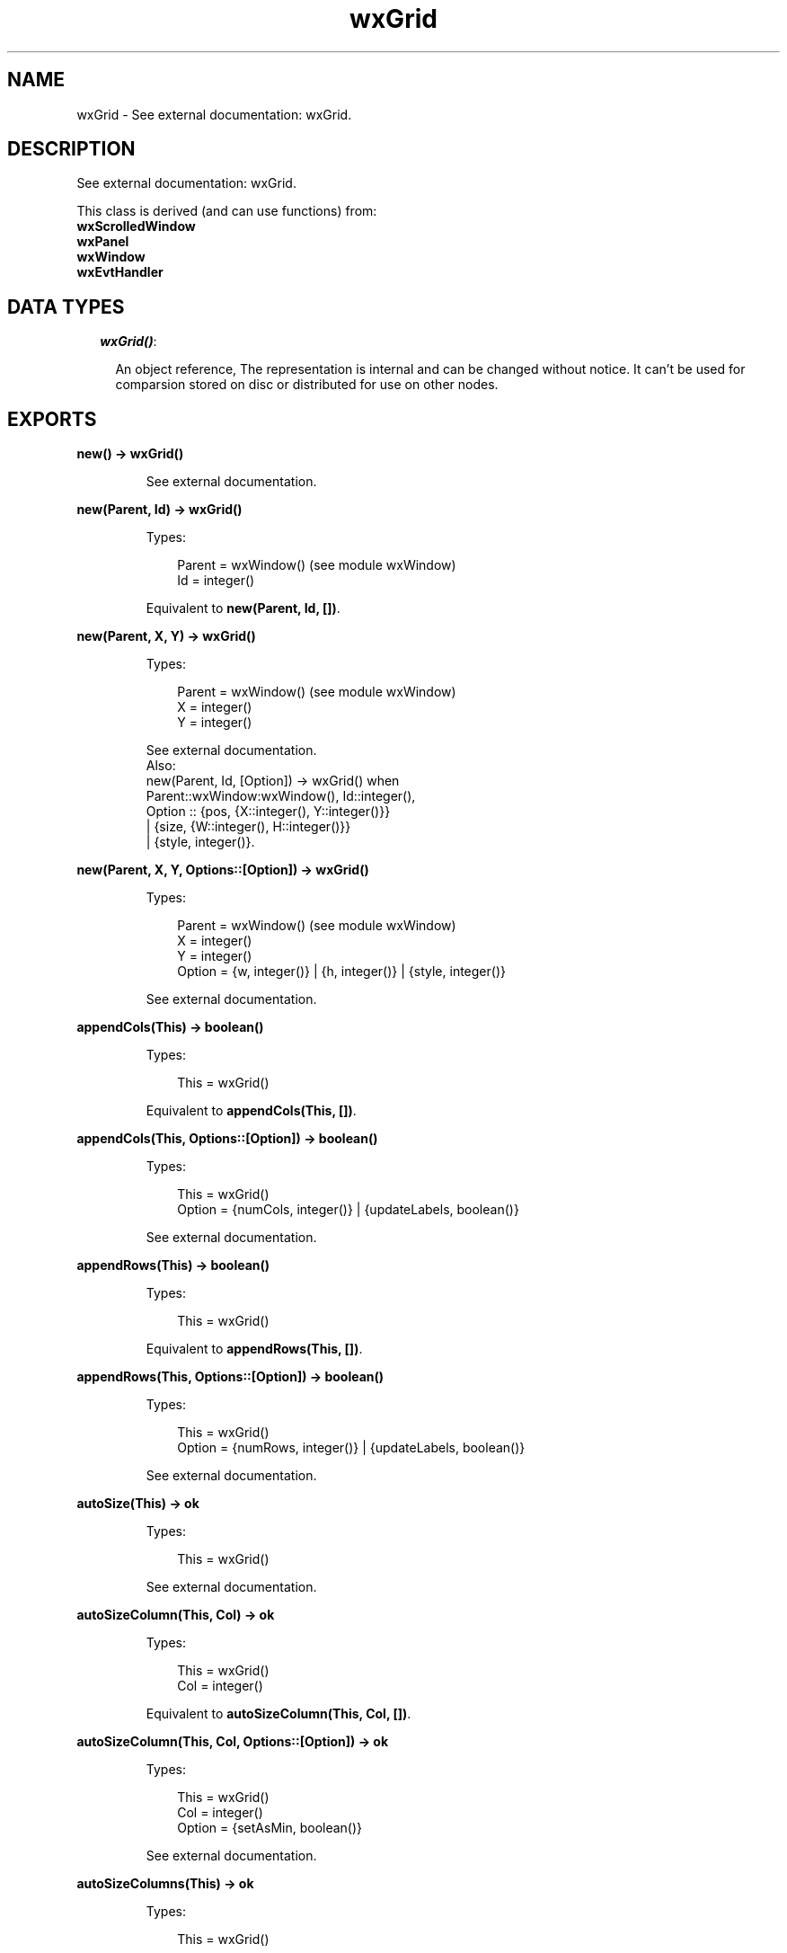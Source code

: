 .TH wxGrid 3 "wx 1.6.1" "" "Erlang Module Definition"
.SH NAME
wxGrid \- See external documentation: wxGrid.
.SH DESCRIPTION
.LP
See external documentation: wxGrid\&.
.LP
This class is derived (and can use functions) from: 
.br
\fBwxScrolledWindow\fR\& 
.br
\fBwxPanel\fR\& 
.br
\fBwxWindow\fR\& 
.br
\fBwxEvtHandler\fR\& 
.SH "DATA TYPES"

.RS 2
.TP 2
.B
\fIwxGrid()\fR\&:

.RS 2
.LP
An object reference, The representation is internal and can be changed without notice\&. It can\&'t be used for comparsion stored on disc or distributed for use on other nodes\&.
.RE
.RE
.SH EXPORTS
.LP
.B
new() -> wxGrid()
.br
.RS
.LP
See external documentation\&.
.RE
.LP
.B
new(Parent, Id) -> wxGrid()
.br
.RS
.LP
Types:

.RS 3
Parent = wxWindow() (see module wxWindow)
.br
Id = integer()
.br
.RE
.RE
.RS
.LP
Equivalent to \fBnew(Parent, Id, [])\fR\&\&.
.RE
.LP
.B
new(Parent, X, Y) -> wxGrid()
.br
.RS
.LP
Types:

.RS 3
Parent = wxWindow() (see module wxWindow)
.br
X = integer()
.br
Y = integer()
.br
.RE
.RE
.RS
.LP
See external documentation\&. 
.br
Also:
.br
new(Parent, Id, [Option]) -> wxGrid() when
.br
Parent::wxWindow:wxWindow(), Id::integer(),
.br
Option :: {pos, {X::integer(), Y::integer()}}
.br
| {size, {W::integer(), H::integer()}}
.br
| {style, integer()}\&.
.br

.RE
.LP
.B
new(Parent, X, Y, Options::[Option]) -> wxGrid()
.br
.RS
.LP
Types:

.RS 3
Parent = wxWindow() (see module wxWindow)
.br
X = integer()
.br
Y = integer()
.br
Option = {w, integer()} | {h, integer()} | {style, integer()}
.br
.RE
.RE
.RS
.LP
See external documentation\&.
.RE
.LP
.B
appendCols(This) -> boolean()
.br
.RS
.LP
Types:

.RS 3
This = wxGrid()
.br
.RE
.RE
.RS
.LP
Equivalent to \fBappendCols(This, [])\fR\&\&.
.RE
.LP
.B
appendCols(This, Options::[Option]) -> boolean()
.br
.RS
.LP
Types:

.RS 3
This = wxGrid()
.br
Option = {numCols, integer()} | {updateLabels, boolean()}
.br
.RE
.RE
.RS
.LP
See external documentation\&.
.RE
.LP
.B
appendRows(This) -> boolean()
.br
.RS
.LP
Types:

.RS 3
This = wxGrid()
.br
.RE
.RE
.RS
.LP
Equivalent to \fBappendRows(This, [])\fR\&\&.
.RE
.LP
.B
appendRows(This, Options::[Option]) -> boolean()
.br
.RS
.LP
Types:

.RS 3
This = wxGrid()
.br
Option = {numRows, integer()} | {updateLabels, boolean()}
.br
.RE
.RE
.RS
.LP
See external documentation\&.
.RE
.LP
.B
autoSize(This) -> ok
.br
.RS
.LP
Types:

.RS 3
This = wxGrid()
.br
.RE
.RE
.RS
.LP
See external documentation\&.
.RE
.LP
.B
autoSizeColumn(This, Col) -> ok
.br
.RS
.LP
Types:

.RS 3
This = wxGrid()
.br
Col = integer()
.br
.RE
.RE
.RS
.LP
Equivalent to \fBautoSizeColumn(This, Col, [])\fR\&\&.
.RE
.LP
.B
autoSizeColumn(This, Col, Options::[Option]) -> ok
.br
.RS
.LP
Types:

.RS 3
This = wxGrid()
.br
Col = integer()
.br
Option = {setAsMin, boolean()}
.br
.RE
.RE
.RS
.LP
See external documentation\&.
.RE
.LP
.B
autoSizeColumns(This) -> ok
.br
.RS
.LP
Types:

.RS 3
This = wxGrid()
.br
.RE
.RE
.RS
.LP
Equivalent to \fBautoSizeColumns(This, [])\fR\&\&.
.RE
.LP
.B
autoSizeColumns(This, Options::[Option]) -> ok
.br
.RS
.LP
Types:

.RS 3
This = wxGrid()
.br
Option = {setAsMin, boolean()}
.br
.RE
.RE
.RS
.LP
See external documentation\&.
.RE
.LP
.B
autoSizeRow(This, Row) -> ok
.br
.RS
.LP
Types:

.RS 3
This = wxGrid()
.br
Row = integer()
.br
.RE
.RE
.RS
.LP
Equivalent to \fBautoSizeRow(This, Row, [])\fR\&\&.
.RE
.LP
.B
autoSizeRow(This, Row, Options::[Option]) -> ok
.br
.RS
.LP
Types:

.RS 3
This = wxGrid()
.br
Row = integer()
.br
Option = {setAsMin, boolean()}
.br
.RE
.RE
.RS
.LP
See external documentation\&.
.RE
.LP
.B
autoSizeRows(This) -> ok
.br
.RS
.LP
Types:

.RS 3
This = wxGrid()
.br
.RE
.RE
.RS
.LP
Equivalent to \fBautoSizeRows(This, [])\fR\&\&.
.RE
.LP
.B
autoSizeRows(This, Options::[Option]) -> ok
.br
.RS
.LP
Types:

.RS 3
This = wxGrid()
.br
Option = {setAsMin, boolean()}
.br
.RE
.RE
.RS
.LP
See external documentation\&.
.RE
.LP
.B
beginBatch(This) -> ok
.br
.RS
.LP
Types:

.RS 3
This = wxGrid()
.br
.RE
.RE
.RS
.LP
See external documentation\&.
.RE
.LP
.B
blockToDeviceRect(This, TopLeft, BottomRight) -> {X::integer(), Y::integer(), W::integer(), H::integer()}
.br
.RS
.LP
Types:

.RS 3
This = wxGrid()
.br
TopLeft = {R::integer(), C::integer()}
.br
BottomRight = {R::integer(), C::integer()}
.br
.RE
.RE
.RS
.LP
See external documentation\&.
.RE
.LP
.B
canDragColSize(This) -> boolean()
.br
.RS
.LP
Types:

.RS 3
This = wxGrid()
.br
.RE
.RE
.RS
.LP
See external documentation\&.
.RE
.LP
.B
canDragRowSize(This) -> boolean()
.br
.RS
.LP
Types:

.RS 3
This = wxGrid()
.br
.RE
.RE
.RS
.LP
See external documentation\&.
.RE
.LP
.B
canDragGridSize(This) -> boolean()
.br
.RS
.LP
Types:

.RS 3
This = wxGrid()
.br
.RE
.RE
.RS
.LP
See external documentation\&.
.RE
.LP
.B
canEnableCellControl(This) -> boolean()
.br
.RS
.LP
Types:

.RS 3
This = wxGrid()
.br
.RE
.RE
.RS
.LP
See external documentation\&.
.RE
.LP
.B
cellToRect(This, Coords) -> {X::integer(), Y::integer(), W::integer(), H::integer()}
.br
.RS
.LP
Types:

.RS 3
This = wxGrid()
.br
Coords = {R::integer(), C::integer()}
.br
.RE
.RE
.RS
.LP
See external documentation\&.
.RE
.LP
.B
cellToRect(This, Row, Col) -> {X::integer(), Y::integer(), W::integer(), H::integer()}
.br
.RS
.LP
Types:

.RS 3
This = wxGrid()
.br
Row = integer()
.br
Col = integer()
.br
.RE
.RE
.RS
.LP
See external documentation\&.
.RE
.LP
.B
clearGrid(This) -> ok
.br
.RS
.LP
Types:

.RS 3
This = wxGrid()
.br
.RE
.RE
.RS
.LP
See external documentation\&.
.RE
.LP
.B
clearSelection(This) -> ok
.br
.RS
.LP
Types:

.RS 3
This = wxGrid()
.br
.RE
.RE
.RS
.LP
See external documentation\&.
.RE
.LP
.B
createGrid(This, NumRows, NumCols) -> boolean()
.br
.RS
.LP
Types:

.RS 3
This = wxGrid()
.br
NumRows = integer()
.br
NumCols = integer()
.br
.RE
.RE
.RS
.LP
Equivalent to \fBcreateGrid(This, NumRows, NumCols, [])\fR\&\&.
.RE
.LP
.B
createGrid(This, NumRows, NumCols, Options::[Option]) -> boolean()
.br
.RS
.LP
Types:

.RS 3
This = wxGrid()
.br
NumRows = integer()
.br
NumCols = integer()
.br
Option = {selmode, wx_enum() (see module wx)}
.br
.RE
.RE
.RS
.LP
See external documentation\&. 
.br
Selmode = ?wxGrid_wxGridSelectCells | ?wxGrid_wxGridSelectRows | ?wxGrid_wxGridSelectColumns
.RE
.LP
.B
deleteCols(This) -> boolean()
.br
.RS
.LP
Types:

.RS 3
This = wxGrid()
.br
.RE
.RE
.RS
.LP
Equivalent to \fBdeleteCols(This, [])\fR\&\&.
.RE
.LP
.B
deleteCols(This, Options::[Option]) -> boolean()
.br
.RS
.LP
Types:

.RS 3
This = wxGrid()
.br
Option = {pos, integer()} | {numCols, integer()} | {updateLabels, boolean()}
.br
.RE
.RE
.RS
.LP
See external documentation\&.
.RE
.LP
.B
deleteRows(This) -> boolean()
.br
.RS
.LP
Types:

.RS 3
This = wxGrid()
.br
.RE
.RE
.RS
.LP
Equivalent to \fBdeleteRows(This, [])\fR\&\&.
.RE
.LP
.B
deleteRows(This, Options::[Option]) -> boolean()
.br
.RS
.LP
Types:

.RS 3
This = wxGrid()
.br
Option = {pos, integer()} | {numRows, integer()} | {updateLabels, boolean()}
.br
.RE
.RE
.RS
.LP
See external documentation\&.
.RE
.LP
.B
disableCellEditControl(This) -> ok
.br
.RS
.LP
Types:

.RS 3
This = wxGrid()
.br
.RE
.RE
.RS
.LP
See external documentation\&.
.RE
.LP
.B
disableDragColSize(This) -> ok
.br
.RS
.LP
Types:

.RS 3
This = wxGrid()
.br
.RE
.RE
.RS
.LP
See external documentation\&.
.RE
.LP
.B
disableDragGridSize(This) -> ok
.br
.RS
.LP
Types:

.RS 3
This = wxGrid()
.br
.RE
.RE
.RS
.LP
See external documentation\&.
.RE
.LP
.B
disableDragRowSize(This) -> ok
.br
.RS
.LP
Types:

.RS 3
This = wxGrid()
.br
.RE
.RE
.RS
.LP
See external documentation\&.
.RE
.LP
.B
enableCellEditControl(This) -> ok
.br
.RS
.LP
Types:

.RS 3
This = wxGrid()
.br
.RE
.RE
.RS
.LP
Equivalent to \fBenableCellEditControl(This, [])\fR\&\&.
.RE
.LP
.B
enableCellEditControl(This, Options::[Option]) -> ok
.br
.RS
.LP
Types:

.RS 3
This = wxGrid()
.br
Option = {enable, boolean()}
.br
.RE
.RE
.RS
.LP
See external documentation\&.
.RE
.LP
.B
enableDragColSize(This) -> ok
.br
.RS
.LP
Types:

.RS 3
This = wxGrid()
.br
.RE
.RE
.RS
.LP
Equivalent to \fBenableDragColSize(This, [])\fR\&\&.
.RE
.LP
.B
enableDragColSize(This, Options::[Option]) -> ok
.br
.RS
.LP
Types:

.RS 3
This = wxGrid()
.br
Option = {enable, boolean()}
.br
.RE
.RE
.RS
.LP
See external documentation\&.
.RE
.LP
.B
enableDragGridSize(This) -> ok
.br
.RS
.LP
Types:

.RS 3
This = wxGrid()
.br
.RE
.RE
.RS
.LP
Equivalent to \fBenableDragGridSize(This, [])\fR\&\&.
.RE
.LP
.B
enableDragGridSize(This, Options::[Option]) -> ok
.br
.RS
.LP
Types:

.RS 3
This = wxGrid()
.br
Option = {enable, boolean()}
.br
.RE
.RE
.RS
.LP
See external documentation\&.
.RE
.LP
.B
enableDragRowSize(This) -> ok
.br
.RS
.LP
Types:

.RS 3
This = wxGrid()
.br
.RE
.RE
.RS
.LP
Equivalent to \fBenableDragRowSize(This, [])\fR\&\&.
.RE
.LP
.B
enableDragRowSize(This, Options::[Option]) -> ok
.br
.RS
.LP
Types:

.RS 3
This = wxGrid()
.br
Option = {enable, boolean()}
.br
.RE
.RE
.RS
.LP
See external documentation\&.
.RE
.LP
.B
enableEditing(This, Edit) -> ok
.br
.RS
.LP
Types:

.RS 3
This = wxGrid()
.br
Edit = boolean()
.br
.RE
.RE
.RS
.LP
See external documentation\&.
.RE
.LP
.B
enableGridLines(This) -> ok
.br
.RS
.LP
Types:

.RS 3
This = wxGrid()
.br
.RE
.RE
.RS
.LP
Equivalent to \fBenableGridLines(This, [])\fR\&\&.
.RE
.LP
.B
enableGridLines(This, Options::[Option]) -> ok
.br
.RS
.LP
Types:

.RS 3
This = wxGrid()
.br
Option = {enable, boolean()}
.br
.RE
.RE
.RS
.LP
See external documentation\&.
.RE
.LP
.B
endBatch(This) -> ok
.br
.RS
.LP
Types:

.RS 3
This = wxGrid()
.br
.RE
.RE
.RS
.LP
See external documentation\&.
.RE
.LP
.B
fit(This) -> ok
.br
.RS
.LP
Types:

.RS 3
This = wxGrid()
.br
.RE
.RE
.RS
.LP
See external documentation\&.
.RE
.LP
.B
forceRefresh(This) -> ok
.br
.RS
.LP
Types:

.RS 3
This = wxGrid()
.br
.RE
.RE
.RS
.LP
See external documentation\&.
.RE
.LP
.B
getBatchCount(This) -> integer()
.br
.RS
.LP
Types:

.RS 3
This = wxGrid()
.br
.RE
.RE
.RS
.LP
See external documentation\&.
.RE
.LP
.B
getCellAlignment(This, Row, Col) -> {Horiz::integer(), Vert::integer()}
.br
.RS
.LP
Types:

.RS 3
This = wxGrid()
.br
Row = integer()
.br
Col = integer()
.br
.RE
.RE
.RS
.LP
See external documentation\&.
.RE
.LP
.B
getCellBackgroundColour(This, Row, Col) -> wx_colour4() (see module wx)
.br
.RS
.LP
Types:

.RS 3
This = wxGrid()
.br
Row = integer()
.br
Col = integer()
.br
.RE
.RE
.RS
.LP
See external documentation\&.
.RE
.LP
.B
getCellEditor(This, Row, Col) -> wxGridCellEditor() (see module wxGridCellEditor)
.br
.RS
.LP
Types:

.RS 3
This = wxGrid()
.br
Row = integer()
.br
Col = integer()
.br
.RE
.RE
.RS
.LP
See external documentation\&.
.RE
.LP
.B
getCellFont(This, Row, Col) -> wxFont() (see module wxFont)
.br
.RS
.LP
Types:

.RS 3
This = wxGrid()
.br
Row = integer()
.br
Col = integer()
.br
.RE
.RE
.RS
.LP
See external documentation\&.
.RE
.LP
.B
getCellRenderer(This, Row, Col) -> wxGridCellRenderer() (see module wxGridCellRenderer)
.br
.RS
.LP
Types:

.RS 3
This = wxGrid()
.br
Row = integer()
.br
Col = integer()
.br
.RE
.RE
.RS
.LP
See external documentation\&.
.RE
.LP
.B
getCellTextColour(This, Row, Col) -> wx_colour4() (see module wx)
.br
.RS
.LP
Types:

.RS 3
This = wxGrid()
.br
Row = integer()
.br
Col = integer()
.br
.RE
.RE
.RS
.LP
See external documentation\&.
.RE
.LP
.B
getCellValue(This, Coords) -> charlist() (see module unicode)
.br
.RS
.LP
Types:

.RS 3
This = wxGrid()
.br
Coords = {R::integer(), C::integer()}
.br
.RE
.RE
.RS
.LP
See external documentation\&.
.RE
.LP
.B
getCellValue(This, Row, Col) -> charlist() (see module unicode)
.br
.RS
.LP
Types:

.RS 3
This = wxGrid()
.br
Row = integer()
.br
Col = integer()
.br
.RE
.RE
.RS
.LP
See external documentation\&.
.RE
.LP
.B
getColLabelAlignment(This) -> {Horiz::integer(), Vert::integer()}
.br
.RS
.LP
Types:

.RS 3
This = wxGrid()
.br
.RE
.RE
.RS
.LP
See external documentation\&.
.RE
.LP
.B
getColLabelSize(This) -> integer()
.br
.RS
.LP
Types:

.RS 3
This = wxGrid()
.br
.RE
.RE
.RS
.LP
See external documentation\&.
.RE
.LP
.B
getColLabelValue(This, Col) -> charlist() (see module unicode)
.br
.RS
.LP
Types:

.RS 3
This = wxGrid()
.br
Col = integer()
.br
.RE
.RE
.RS
.LP
See external documentation\&.
.RE
.LP
.B
getColMinimalAcceptableWidth(This) -> integer()
.br
.RS
.LP
Types:

.RS 3
This = wxGrid()
.br
.RE
.RE
.RS
.LP
See external documentation\&.
.RE
.LP
.B
getDefaultCellAlignment(This) -> {Horiz::integer(), Vert::integer()}
.br
.RS
.LP
Types:

.RS 3
This = wxGrid()
.br
.RE
.RE
.RS
.LP
See external documentation\&.
.RE
.LP
.B
getDefaultCellBackgroundColour(This) -> wx_colour4() (see module wx)
.br
.RS
.LP
Types:

.RS 3
This = wxGrid()
.br
.RE
.RE
.RS
.LP
See external documentation\&.
.RE
.LP
.B
getDefaultCellFont(This) -> wxFont() (see module wxFont)
.br
.RS
.LP
Types:

.RS 3
This = wxGrid()
.br
.RE
.RE
.RS
.LP
See external documentation\&.
.RE
.LP
.B
getDefaultCellTextColour(This) -> wx_colour4() (see module wx)
.br
.RS
.LP
Types:

.RS 3
This = wxGrid()
.br
.RE
.RE
.RS
.LP
See external documentation\&.
.RE
.LP
.B
getDefaultColLabelSize(This) -> integer()
.br
.RS
.LP
Types:

.RS 3
This = wxGrid()
.br
.RE
.RE
.RS
.LP
See external documentation\&.
.RE
.LP
.B
getDefaultColSize(This) -> integer()
.br
.RS
.LP
Types:

.RS 3
This = wxGrid()
.br
.RE
.RE
.RS
.LP
See external documentation\&.
.RE
.LP
.B
getDefaultEditor(This) -> wxGridCellEditor() (see module wxGridCellEditor)
.br
.RS
.LP
Types:

.RS 3
This = wxGrid()
.br
.RE
.RE
.RS
.LP
See external documentation\&.
.RE
.LP
.B
getDefaultEditorForCell(This, C) -> wxGridCellEditor() (see module wxGridCellEditor)
.br
.RS
.LP
Types:

.RS 3
This = wxGrid()
.br
C = {R::integer(), C::integer()}
.br
.RE
.RE
.RS
.LP
See external documentation\&.
.RE
.LP
.B
getDefaultEditorForCell(This, Row, Col) -> wxGridCellEditor() (see module wxGridCellEditor)
.br
.RS
.LP
Types:

.RS 3
This = wxGrid()
.br
Row = integer()
.br
Col = integer()
.br
.RE
.RE
.RS
.LP
See external documentation\&.
.RE
.LP
.B
getDefaultEditorForType(This, TypeName) -> wxGridCellEditor() (see module wxGridCellEditor)
.br
.RS
.LP
Types:

.RS 3
This = wxGrid()
.br
TypeName = chardata() (see module unicode)
.br
.RE
.RE
.RS
.LP
See external documentation\&.
.RE
.LP
.B
getDefaultRenderer(This) -> wxGridCellRenderer() (see module wxGridCellRenderer)
.br
.RS
.LP
Types:

.RS 3
This = wxGrid()
.br
.RE
.RE
.RS
.LP
See external documentation\&.
.RE
.LP
.B
getDefaultRendererForCell(This, Row, Col) -> wxGridCellRenderer() (see module wxGridCellRenderer)
.br
.RS
.LP
Types:

.RS 3
This = wxGrid()
.br
Row = integer()
.br
Col = integer()
.br
.RE
.RE
.RS
.LP
See external documentation\&.
.RE
.LP
.B
getDefaultRendererForType(This, TypeName) -> wxGridCellRenderer() (see module wxGridCellRenderer)
.br
.RS
.LP
Types:

.RS 3
This = wxGrid()
.br
TypeName = chardata() (see module unicode)
.br
.RE
.RE
.RS
.LP
See external documentation\&.
.RE
.LP
.B
getDefaultRowLabelSize(This) -> integer()
.br
.RS
.LP
Types:

.RS 3
This = wxGrid()
.br
.RE
.RE
.RS
.LP
See external documentation\&.
.RE
.LP
.B
getDefaultRowSize(This) -> integer()
.br
.RS
.LP
Types:

.RS 3
This = wxGrid()
.br
.RE
.RE
.RS
.LP
See external documentation\&.
.RE
.LP
.B
getGridCursorCol(This) -> integer()
.br
.RS
.LP
Types:

.RS 3
This = wxGrid()
.br
.RE
.RE
.RS
.LP
See external documentation\&.
.RE
.LP
.B
getGridCursorRow(This) -> integer()
.br
.RS
.LP
Types:

.RS 3
This = wxGrid()
.br
.RE
.RE
.RS
.LP
See external documentation\&.
.RE
.LP
.B
getGridLineColour(This) -> wx_colour4() (see module wx)
.br
.RS
.LP
Types:

.RS 3
This = wxGrid()
.br
.RE
.RE
.RS
.LP
See external documentation\&.
.RE
.LP
.B
gridLinesEnabled(This) -> boolean()
.br
.RS
.LP
Types:

.RS 3
This = wxGrid()
.br
.RE
.RE
.RS
.LP
See external documentation\&.
.RE
.LP
.B
getLabelBackgroundColour(This) -> wx_colour4() (see module wx)
.br
.RS
.LP
Types:

.RS 3
This = wxGrid()
.br
.RE
.RE
.RS
.LP
See external documentation\&.
.RE
.LP
.B
getLabelFont(This) -> wxFont() (see module wxFont)
.br
.RS
.LP
Types:

.RS 3
This = wxGrid()
.br
.RE
.RE
.RS
.LP
See external documentation\&.
.RE
.LP
.B
getLabelTextColour(This) -> wx_colour4() (see module wx)
.br
.RS
.LP
Types:

.RS 3
This = wxGrid()
.br
.RE
.RE
.RS
.LP
See external documentation\&.
.RE
.LP
.B
getNumberCols(This) -> integer()
.br
.RS
.LP
Types:

.RS 3
This = wxGrid()
.br
.RE
.RE
.RS
.LP
See external documentation\&.
.RE
.LP
.B
getNumberRows(This) -> integer()
.br
.RS
.LP
Types:

.RS 3
This = wxGrid()
.br
.RE
.RE
.RS
.LP
See external documentation\&.
.RE
.LP
.B
getOrCreateCellAttr(This, Row, Col) -> wxGridCellAttr() (see module wxGridCellAttr)
.br
.RS
.LP
Types:

.RS 3
This = wxGrid()
.br
Row = integer()
.br
Col = integer()
.br
.RE
.RE
.RS
.LP
See external documentation\&.
.RE
.LP
.B
getRowMinimalAcceptableHeight(This) -> integer()
.br
.RS
.LP
Types:

.RS 3
This = wxGrid()
.br
.RE
.RE
.RS
.LP
See external documentation\&.
.RE
.LP
.B
getRowLabelAlignment(This) -> {Horiz::integer(), Vert::integer()}
.br
.RS
.LP
Types:

.RS 3
This = wxGrid()
.br
.RE
.RE
.RS
.LP
See external documentation\&.
.RE
.LP
.B
getRowLabelSize(This) -> integer()
.br
.RS
.LP
Types:

.RS 3
This = wxGrid()
.br
.RE
.RE
.RS
.LP
See external documentation\&.
.RE
.LP
.B
getRowLabelValue(This, Row) -> charlist() (see module unicode)
.br
.RS
.LP
Types:

.RS 3
This = wxGrid()
.br
Row = integer()
.br
.RE
.RE
.RS
.LP
See external documentation\&.
.RE
.LP
.B
getRowSize(This, Row) -> integer()
.br
.RS
.LP
Types:

.RS 3
This = wxGrid()
.br
Row = integer()
.br
.RE
.RE
.RS
.LP
See external documentation\&.
.RE
.LP
.B
getScrollLineX(This) -> integer()
.br
.RS
.LP
Types:

.RS 3
This = wxGrid()
.br
.RE
.RE
.RS
.LP
See external documentation\&.
.RE
.LP
.B
getScrollLineY(This) -> integer()
.br
.RS
.LP
Types:

.RS 3
This = wxGrid()
.br
.RE
.RE
.RS
.LP
See external documentation\&.
.RE
.LP
.B
getSelectedCells(This) -> [{R::integer(), C::integer()}]
.br
.RS
.LP
Types:

.RS 3
This = wxGrid()
.br
.RE
.RE
.RS
.LP
See external documentation\&.
.RE
.LP
.B
getSelectedCols(This) -> [integer()]
.br
.RS
.LP
Types:

.RS 3
This = wxGrid()
.br
.RE
.RE
.RS
.LP
See external documentation\&.
.RE
.LP
.B
getSelectedRows(This) -> [integer()]
.br
.RS
.LP
Types:

.RS 3
This = wxGrid()
.br
.RE
.RE
.RS
.LP
See external documentation\&.
.RE
.LP
.B
getSelectionBackground(This) -> wx_colour4() (see module wx)
.br
.RS
.LP
Types:

.RS 3
This = wxGrid()
.br
.RE
.RE
.RS
.LP
See external documentation\&.
.RE
.LP
.B
getSelectionBlockTopLeft(This) -> [{R::integer(), C::integer()}]
.br
.RS
.LP
Types:

.RS 3
This = wxGrid()
.br
.RE
.RE
.RS
.LP
See external documentation\&.
.RE
.LP
.B
getSelectionBlockBottomRight(This) -> [{R::integer(), C::integer()}]
.br
.RS
.LP
Types:

.RS 3
This = wxGrid()
.br
.RE
.RE
.RS
.LP
See external documentation\&.
.RE
.LP
.B
getSelectionForeground(This) -> wx_colour4() (see module wx)
.br
.RS
.LP
Types:

.RS 3
This = wxGrid()
.br
.RE
.RE
.RS
.LP
See external documentation\&.
.RE
.LP
.B
getViewWidth(This) -> integer()
.br
.RS
.LP
Types:

.RS 3
This = wxGrid()
.br
.RE
.RE
.RS
.LP
See external documentation\&.
.RE
.LP
.B
getGridWindow(This) -> wxWindow() (see module wxWindow)
.br
.RS
.LP
Types:

.RS 3
This = wxGrid()
.br
.RE
.RE
.RS
.LP
See external documentation\&.
.RE
.LP
.B
getGridRowLabelWindow(This) -> wxWindow() (see module wxWindow)
.br
.RS
.LP
Types:

.RS 3
This = wxGrid()
.br
.RE
.RE
.RS
.LP
See external documentation\&.
.RE
.LP
.B
getGridColLabelWindow(This) -> wxWindow() (see module wxWindow)
.br
.RS
.LP
Types:

.RS 3
This = wxGrid()
.br
.RE
.RE
.RS
.LP
See external documentation\&.
.RE
.LP
.B
getGridCornerLabelWindow(This) -> wxWindow() (see module wxWindow)
.br
.RS
.LP
Types:

.RS 3
This = wxGrid()
.br
.RE
.RE
.RS
.LP
See external documentation\&.
.RE
.LP
.B
hideCellEditControl(This) -> ok
.br
.RS
.LP
Types:

.RS 3
This = wxGrid()
.br
.RE
.RE
.RS
.LP
See external documentation\&.
.RE
.LP
.B
insertCols(This) -> boolean()
.br
.RS
.LP
Types:

.RS 3
This = wxGrid()
.br
.RE
.RE
.RS
.LP
Equivalent to \fBinsertCols(This, [])\fR\&\&.
.RE
.LP
.B
insertCols(This, Options::[Option]) -> boolean()
.br
.RS
.LP
Types:

.RS 3
This = wxGrid()
.br
Option = {pos, integer()} | {numCols, integer()} | {updateLabels, boolean()}
.br
.RE
.RE
.RS
.LP
See external documentation\&.
.RE
.LP
.B
insertRows(This) -> boolean()
.br
.RS
.LP
Types:

.RS 3
This = wxGrid()
.br
.RE
.RE
.RS
.LP
Equivalent to \fBinsertRows(This, [])\fR\&\&.
.RE
.LP
.B
insertRows(This, Options::[Option]) -> boolean()
.br
.RS
.LP
Types:

.RS 3
This = wxGrid()
.br
Option = {pos, integer()} | {numRows, integer()} | {updateLabels, boolean()}
.br
.RE
.RE
.RS
.LP
See external documentation\&.
.RE
.LP
.B
isCellEditControlEnabled(This) -> boolean()
.br
.RS
.LP
Types:

.RS 3
This = wxGrid()
.br
.RE
.RE
.RS
.LP
See external documentation\&.
.RE
.LP
.B
isCurrentCellReadOnly(This) -> boolean()
.br
.RS
.LP
Types:

.RS 3
This = wxGrid()
.br
.RE
.RE
.RS
.LP
See external documentation\&.
.RE
.LP
.B
isEditable(This) -> boolean()
.br
.RS
.LP
Types:

.RS 3
This = wxGrid()
.br
.RE
.RE
.RS
.LP
See external documentation\&.
.RE
.LP
.B
isInSelection(This, Coords) -> boolean()
.br
.RS
.LP
Types:

.RS 3
This = wxGrid()
.br
Coords = {R::integer(), C::integer()}
.br
.RE
.RE
.RS
.LP
See external documentation\&.
.RE
.LP
.B
isInSelection(This, Row, Col) -> boolean()
.br
.RS
.LP
Types:

.RS 3
This = wxGrid()
.br
Row = integer()
.br
Col = integer()
.br
.RE
.RE
.RS
.LP
See external documentation\&.
.RE
.LP
.B
isReadOnly(This, Row, Col) -> boolean()
.br
.RS
.LP
Types:

.RS 3
This = wxGrid()
.br
Row = integer()
.br
Col = integer()
.br
.RE
.RE
.RS
.LP
See external documentation\&.
.RE
.LP
.B
isSelection(This) -> boolean()
.br
.RS
.LP
Types:

.RS 3
This = wxGrid()
.br
.RE
.RE
.RS
.LP
See external documentation\&.
.RE
.LP
.B
isVisible(This, Coords) -> boolean()
.br
.RS
.LP
Types:

.RS 3
This = wxGrid()
.br
Coords = {R::integer(), C::integer()}
.br
.RE
.RE
.RS
.LP
Equivalent to \fBisVisible(This, Coords, [])\fR\&\&.
.RE
.LP
.B
isVisible(This, Row, Col) -> boolean()
.br
.RS
.LP
Types:

.RS 3
This = wxGrid()
.br
Row = integer()
.br
Col = integer()
.br
.RE
.RE
.RS
.LP
See external documentation\&. 
.br
Also:
.br
isVisible(This, Coords, [Option]) -> boolean() when
.br
This::wxGrid(), Coords::{R::integer(), C::integer()},
.br
Option :: {wholeCellVisible, boolean()}\&.
.br

.RE
.LP
.B
isVisible(This, Row, Col, Options::[Option]) -> boolean()
.br
.RS
.LP
Types:

.RS 3
This = wxGrid()
.br
Row = integer()
.br
Col = integer()
.br
Option = {wholeCellVisible, boolean()}
.br
.RE
.RE
.RS
.LP
See external documentation\&.
.RE
.LP
.B
makeCellVisible(This, Coords) -> ok
.br
.RS
.LP
Types:

.RS 3
This = wxGrid()
.br
Coords = {R::integer(), C::integer()}
.br
.RE
.RE
.RS
.LP
See external documentation\&.
.RE
.LP
.B
makeCellVisible(This, Row, Col) -> ok
.br
.RS
.LP
Types:

.RS 3
This = wxGrid()
.br
Row = integer()
.br
Col = integer()
.br
.RE
.RE
.RS
.LP
See external documentation\&.
.RE
.LP
.B
moveCursorDown(This, ExpandSelection) -> boolean()
.br
.RS
.LP
Types:

.RS 3
This = wxGrid()
.br
ExpandSelection = boolean()
.br
.RE
.RE
.RS
.LP
See external documentation\&.
.RE
.LP
.B
moveCursorLeft(This, ExpandSelection) -> boolean()
.br
.RS
.LP
Types:

.RS 3
This = wxGrid()
.br
ExpandSelection = boolean()
.br
.RE
.RE
.RS
.LP
See external documentation\&.
.RE
.LP
.B
moveCursorRight(This, ExpandSelection) -> boolean()
.br
.RS
.LP
Types:

.RS 3
This = wxGrid()
.br
ExpandSelection = boolean()
.br
.RE
.RE
.RS
.LP
See external documentation\&.
.RE
.LP
.B
moveCursorUp(This, ExpandSelection) -> boolean()
.br
.RS
.LP
Types:

.RS 3
This = wxGrid()
.br
ExpandSelection = boolean()
.br
.RE
.RE
.RS
.LP
See external documentation\&.
.RE
.LP
.B
moveCursorDownBlock(This, ExpandSelection) -> boolean()
.br
.RS
.LP
Types:

.RS 3
This = wxGrid()
.br
ExpandSelection = boolean()
.br
.RE
.RE
.RS
.LP
See external documentation\&.
.RE
.LP
.B
moveCursorLeftBlock(This, ExpandSelection) -> boolean()
.br
.RS
.LP
Types:

.RS 3
This = wxGrid()
.br
ExpandSelection = boolean()
.br
.RE
.RE
.RS
.LP
See external documentation\&.
.RE
.LP
.B
moveCursorRightBlock(This, ExpandSelection) -> boolean()
.br
.RS
.LP
Types:

.RS 3
This = wxGrid()
.br
ExpandSelection = boolean()
.br
.RE
.RE
.RS
.LP
See external documentation\&.
.RE
.LP
.B
moveCursorUpBlock(This, ExpandSelection) -> boolean()
.br
.RS
.LP
Types:

.RS 3
This = wxGrid()
.br
ExpandSelection = boolean()
.br
.RE
.RE
.RS
.LP
See external documentation\&.
.RE
.LP
.B
movePageDown(This) -> boolean()
.br
.RS
.LP
Types:

.RS 3
This = wxGrid()
.br
.RE
.RE
.RS
.LP
See external documentation\&.
.RE
.LP
.B
movePageUp(This) -> boolean()
.br
.RS
.LP
Types:

.RS 3
This = wxGrid()
.br
.RE
.RE
.RS
.LP
See external documentation\&.
.RE
.LP
.B
registerDataType(This, TypeName, Renderer, Editor) -> ok
.br
.RS
.LP
Types:

.RS 3
This = wxGrid()
.br
TypeName = chardata() (see module unicode)
.br
Renderer = wxGridCellRenderer() (see module wxGridCellRenderer)
.br
Editor = wxGridCellEditor() (see module wxGridCellEditor)
.br
.RE
.RE
.RS
.LP
See external documentation\&.
.RE
.LP
.B
saveEditControlValue(This) -> ok
.br
.RS
.LP
Types:

.RS 3
This = wxGrid()
.br
.RE
.RE
.RS
.LP
See external documentation\&.
.RE
.LP
.B
selectAll(This) -> ok
.br
.RS
.LP
Types:

.RS 3
This = wxGrid()
.br
.RE
.RE
.RS
.LP
See external documentation\&.
.RE
.LP
.B
selectBlock(This, TopLeft, BottomRight) -> ok
.br
.RS
.LP
Types:

.RS 3
This = wxGrid()
.br
TopLeft = {R::integer(), C::integer()}
.br
BottomRight = {R::integer(), C::integer()}
.br
.RE
.RE
.RS
.LP
Equivalent to \fBselectBlock(This, TopLeft, BottomRight, [])\fR\&\&.
.RE
.LP
.B
selectBlock(This, TopLeft, BottomRight, Options::[Option]) -> ok
.br
.RS
.LP
Types:

.RS 3
This = wxGrid()
.br
TopLeft = {R::integer(), C::integer()}
.br
BottomRight = {R::integer(), C::integer()}
.br
Option = {addToSelected, boolean()}
.br
.RE
.RE
.RS
.LP
See external documentation\&.
.RE
.LP
.B
selectBlock(This, TopRow, LeftCol, BottomRow, RightCol) -> ok
.br
.RS
.LP
Types:

.RS 3
This = wxGrid()
.br
TopRow = integer()
.br
LeftCol = integer()
.br
BottomRow = integer()
.br
RightCol = integer()
.br
.RE
.RE
.RS
.LP
Equivalent to \fBselectBlock(This, TopRow, LeftCol, BottomRow, RightCol, [])\fR\&\&.
.RE
.LP
.B
selectBlock(This, TopRow, LeftCol, BottomRow, RightCol, Options::[Option]) -> ok
.br
.RS
.LP
Types:

.RS 3
This = wxGrid()
.br
TopRow = integer()
.br
LeftCol = integer()
.br
BottomRow = integer()
.br
RightCol = integer()
.br
Option = {addToSelected, boolean()}
.br
.RE
.RE
.RS
.LP
See external documentation\&.
.RE
.LP
.B
selectCol(This, Col) -> ok
.br
.RS
.LP
Types:

.RS 3
This = wxGrid()
.br
Col = integer()
.br
.RE
.RE
.RS
.LP
Equivalent to \fBselectCol(This, Col, [])\fR\&\&.
.RE
.LP
.B
selectCol(This, Col, Options::[Option]) -> ok
.br
.RS
.LP
Types:

.RS 3
This = wxGrid()
.br
Col = integer()
.br
Option = {addToSelected, boolean()}
.br
.RE
.RE
.RS
.LP
See external documentation\&.
.RE
.LP
.B
selectRow(This, Row) -> ok
.br
.RS
.LP
Types:

.RS 3
This = wxGrid()
.br
Row = integer()
.br
.RE
.RE
.RS
.LP
Equivalent to \fBselectRow(This, Row, [])\fR\&\&.
.RE
.LP
.B
selectRow(This, Row, Options::[Option]) -> ok
.br
.RS
.LP
Types:

.RS 3
This = wxGrid()
.br
Row = integer()
.br
Option = {addToSelected, boolean()}
.br
.RE
.RE
.RS
.LP
See external documentation\&.
.RE
.LP
.B
setCellAlignment(This, Align) -> ok
.br
.RS
.LP
Types:

.RS 3
This = wxGrid()
.br
Align = integer()
.br
.RE
.RE
.RS
.LP
See external documentation\&.
.RE
.LP
.B
setCellAlignment(This, Align, Row, Col) -> ok
.br
.RS
.LP
Types:

.RS 3
This = wxGrid()
.br
Align = integer()
.br
Row = integer()
.br
Col = integer()
.br
.RE
.RE
.RS
.LP
See external documentation\&.
.RE
.LP
.B
setCellAlignment(This, Row, Col, Horiz, Vert) -> ok
.br
.RS
.LP
Types:

.RS 3
This = wxGrid()
.br
Row = integer()
.br
Col = integer()
.br
Horiz = integer()
.br
Vert = integer()
.br
.RE
.RE
.RS
.LP
See external documentation\&.
.RE
.LP
.B
setCellBackgroundColour(This, Col) -> ok
.br
.RS
.LP
Types:

.RS 3
This = wxGrid()
.br
Col = wx_colour() (see module wx)
.br
.RE
.RE
.RS
.LP
See external documentation\&.
.RE
.LP
.B
setCellBackgroundColour(This, Row, Col, Val) -> ok
.br
.RS
.LP
Types:

.RS 3
This = wxGrid()
.br
Row = integer()
.br
Col = integer()
.br
Val = wx_colour() (see module wx)
.br
.RE
.RE
.RS
.LP
See external documentation\&. 
.br
Also:
.br
setCellBackgroundColour(This, Colour, Row, Col) -> ok when
.br
This::wxGrid(), Colour::wx:wx_colour(), Row::integer(), Col::integer()\&.
.br

.RE
.LP
.B
setCellEditor(This, Row, Col, Editor) -> ok
.br
.RS
.LP
Types:

.RS 3
This = wxGrid()
.br
Row = integer()
.br
Col = integer()
.br
Editor = wxGridCellEditor() (see module wxGridCellEditor)
.br
.RE
.RE
.RS
.LP
See external documentation\&.
.RE
.LP
.B
setCellFont(This, Row, Col, Val) -> ok
.br
.RS
.LP
Types:

.RS 3
This = wxGrid()
.br
Row = integer()
.br
Col = integer()
.br
Val = wxFont() (see module wxFont)
.br
.RE
.RE
.RS
.LP
See external documentation\&.
.RE
.LP
.B
setCellRenderer(This, Row, Col, Renderer) -> ok
.br
.RS
.LP
Types:

.RS 3
This = wxGrid()
.br
Row = integer()
.br
Col = integer()
.br
Renderer = wxGridCellRenderer() (see module wxGridCellRenderer)
.br
.RE
.RE
.RS
.LP
See external documentation\&.
.RE
.LP
.B
setCellTextColour(This, Col) -> ok
.br
.RS
.LP
Types:

.RS 3
This = wxGrid()
.br
Col = wx_colour() (see module wx)
.br
.RE
.RE
.RS
.LP
See external documentation\&.
.RE
.LP
.B
setCellTextColour(This, Row, Col, Val) -> ok
.br
.RS
.LP
Types:

.RS 3
This = wxGrid()
.br
Row = integer()
.br
Col = integer()
.br
Val = wx_colour() (see module wx)
.br
.RE
.RE
.RS
.LP
See external documentation\&. 
.br
Also:
.br
setCellTextColour(This, Val, Row, Col) -> ok when
.br
This::wxGrid(), Val::wx:wx_colour(), Row::integer(), Col::integer()\&.
.br

.RE
.LP
.B
setCellValue(This, Coords, S) -> ok
.br
.RS
.LP
Types:

.RS 3
This = wxGrid()
.br
Coords = {R::integer(), C::integer()}
.br
S = chardata() (see module unicode)
.br
.RE
.RE
.RS
.LP
See external documentation\&.
.RE
.LP
.B
setCellValue(This, Row, Col, S) -> ok
.br
.RS
.LP
Types:

.RS 3
This = wxGrid()
.br
Row = integer()
.br
Col = integer()
.br
S = chardata() (see module unicode)
.br
.RE
.RE
.RS
.LP
See external documentation\&. 
.br
Also:
.br
setCellValue(This, Val, Row, Col) -> ok when
.br
This::wxGrid(), Val::unicode:chardata(), Row::integer(), Col::integer()\&.
.br

.RE
.LP
.B
setColAttr(This, Col, Attr) -> ok
.br
.RS
.LP
Types:

.RS 3
This = wxGrid()
.br
Col = integer()
.br
Attr = wxGridCellAttr() (see module wxGridCellAttr)
.br
.RE
.RE
.RS
.LP
See external documentation\&.
.RE
.LP
.B
setColFormatBool(This, Col) -> ok
.br
.RS
.LP
Types:

.RS 3
This = wxGrid()
.br
Col = integer()
.br
.RE
.RE
.RS
.LP
See external documentation\&.
.RE
.LP
.B
setColFormatNumber(This, Col) -> ok
.br
.RS
.LP
Types:

.RS 3
This = wxGrid()
.br
Col = integer()
.br
.RE
.RE
.RS
.LP
See external documentation\&.
.RE
.LP
.B
setColFormatFloat(This, Col) -> ok
.br
.RS
.LP
Types:

.RS 3
This = wxGrid()
.br
Col = integer()
.br
.RE
.RE
.RS
.LP
Equivalent to \fBsetColFormatFloat(This, Col, [])\fR\&\&.
.RE
.LP
.B
setColFormatFloat(This, Col, Options::[Option]) -> ok
.br
.RS
.LP
Types:

.RS 3
This = wxGrid()
.br
Col = integer()
.br
Option = {width, integer()} | {precision, integer()}
.br
.RE
.RE
.RS
.LP
See external documentation\&.
.RE
.LP
.B
setColFormatCustom(This, Col, TypeName) -> ok
.br
.RS
.LP
Types:

.RS 3
This = wxGrid()
.br
Col = integer()
.br
TypeName = chardata() (see module unicode)
.br
.RE
.RE
.RS
.LP
See external documentation\&.
.RE
.LP
.B
setColLabelAlignment(This, Horiz, Vert) -> ok
.br
.RS
.LP
Types:

.RS 3
This = wxGrid()
.br
Horiz = integer()
.br
Vert = integer()
.br
.RE
.RE
.RS
.LP
See external documentation\&.
.RE
.LP
.B
setColLabelSize(This, Height) -> ok
.br
.RS
.LP
Types:

.RS 3
This = wxGrid()
.br
Height = integer()
.br
.RE
.RE
.RS
.LP
See external documentation\&.
.RE
.LP
.B
setColLabelValue(This, Col, Val) -> ok
.br
.RS
.LP
Types:

.RS 3
This = wxGrid()
.br
Col = integer()
.br
Val = chardata() (see module unicode)
.br
.RE
.RE
.RS
.LP
See external documentation\&.
.RE
.LP
.B
setColMinimalWidth(This, Col, Width) -> ok
.br
.RS
.LP
Types:

.RS 3
This = wxGrid()
.br
Col = integer()
.br
Width = integer()
.br
.RE
.RE
.RS
.LP
See external documentation\&.
.RE
.LP
.B
setColMinimalAcceptableWidth(This, Width) -> ok
.br
.RS
.LP
Types:

.RS 3
This = wxGrid()
.br
Width = integer()
.br
.RE
.RE
.RS
.LP
See external documentation\&.
.RE
.LP
.B
setColSize(This, Col, Width) -> ok
.br
.RS
.LP
Types:

.RS 3
This = wxGrid()
.br
Col = integer()
.br
Width = integer()
.br
.RE
.RE
.RS
.LP
See external documentation\&.
.RE
.LP
.B
setDefaultCellAlignment(This, Horiz, Vert) -> ok
.br
.RS
.LP
Types:

.RS 3
This = wxGrid()
.br
Horiz = integer()
.br
Vert = integer()
.br
.RE
.RE
.RS
.LP
See external documentation\&.
.RE
.LP
.B
setDefaultCellBackgroundColour(This, Val) -> ok
.br
.RS
.LP
Types:

.RS 3
This = wxGrid()
.br
Val = wx_colour() (see module wx)
.br
.RE
.RE
.RS
.LP
See external documentation\&.
.RE
.LP
.B
setDefaultCellFont(This, Val) -> ok
.br
.RS
.LP
Types:

.RS 3
This = wxGrid()
.br
Val = wxFont() (see module wxFont)
.br
.RE
.RE
.RS
.LP
See external documentation\&.
.RE
.LP
.B
setDefaultCellTextColour(This, Val) -> ok
.br
.RS
.LP
Types:

.RS 3
This = wxGrid()
.br
Val = wx_colour() (see module wx)
.br
.RE
.RE
.RS
.LP
See external documentation\&.
.RE
.LP
.B
setDefaultEditor(This, Editor) -> ok
.br
.RS
.LP
Types:

.RS 3
This = wxGrid()
.br
Editor = wxGridCellEditor() (see module wxGridCellEditor)
.br
.RE
.RE
.RS
.LP
See external documentation\&.
.RE
.LP
.B
setDefaultRenderer(This, Renderer) -> ok
.br
.RS
.LP
Types:

.RS 3
This = wxGrid()
.br
Renderer = wxGridCellRenderer() (see module wxGridCellRenderer)
.br
.RE
.RE
.RS
.LP
See external documentation\&.
.RE
.LP
.B
setDefaultColSize(This, Width) -> ok
.br
.RS
.LP
Types:

.RS 3
This = wxGrid()
.br
Width = integer()
.br
.RE
.RE
.RS
.LP
Equivalent to \fBsetDefaultColSize(This, Width, [])\fR\&\&.
.RE
.LP
.B
setDefaultColSize(This, Width, Options::[Option]) -> ok
.br
.RS
.LP
Types:

.RS 3
This = wxGrid()
.br
Width = integer()
.br
Option = {resizeExistingCols, boolean()}
.br
.RE
.RE
.RS
.LP
See external documentation\&.
.RE
.LP
.B
setDefaultRowSize(This, Height) -> ok
.br
.RS
.LP
Types:

.RS 3
This = wxGrid()
.br
Height = integer()
.br
.RE
.RE
.RS
.LP
Equivalent to \fBsetDefaultRowSize(This, Height, [])\fR\&\&.
.RE
.LP
.B
setDefaultRowSize(This, Height, Options::[Option]) -> ok
.br
.RS
.LP
Types:

.RS 3
This = wxGrid()
.br
Height = integer()
.br
Option = {resizeExistingRows, boolean()}
.br
.RE
.RE
.RS
.LP
See external documentation\&.
.RE
.LP
.B
setGridCursor(This, Row, Col) -> ok
.br
.RS
.LP
Types:

.RS 3
This = wxGrid()
.br
Row = integer()
.br
Col = integer()
.br
.RE
.RE
.RS
.LP
See external documentation\&.
.RE
.LP
.B
setGridLineColour(This, Val) -> ok
.br
.RS
.LP
Types:

.RS 3
This = wxGrid()
.br
Val = wx_colour() (see module wx)
.br
.RE
.RE
.RS
.LP
See external documentation\&.
.RE
.LP
.B
setLabelBackgroundColour(This, Val) -> ok
.br
.RS
.LP
Types:

.RS 3
This = wxGrid()
.br
Val = wx_colour() (see module wx)
.br
.RE
.RE
.RS
.LP
See external documentation\&.
.RE
.LP
.B
setLabelFont(This, Val) -> ok
.br
.RS
.LP
Types:

.RS 3
This = wxGrid()
.br
Val = wxFont() (see module wxFont)
.br
.RE
.RE
.RS
.LP
See external documentation\&.
.RE
.LP
.B
setLabelTextColour(This, Val) -> ok
.br
.RS
.LP
Types:

.RS 3
This = wxGrid()
.br
Val = wx_colour() (see module wx)
.br
.RE
.RE
.RS
.LP
See external documentation\&.
.RE
.LP
.B
setMargins(This, ExtraWidth, ExtraHeight) -> ok
.br
.RS
.LP
Types:

.RS 3
This = wxGrid()
.br
ExtraWidth = integer()
.br
ExtraHeight = integer()
.br
.RE
.RE
.RS
.LP
See external documentation\&.
.RE
.LP
.B
setReadOnly(This, Row, Col) -> ok
.br
.RS
.LP
Types:

.RS 3
This = wxGrid()
.br
Row = integer()
.br
Col = integer()
.br
.RE
.RE
.RS
.LP
Equivalent to \fBsetReadOnly(This, Row, Col, [])\fR\&\&.
.RE
.LP
.B
setReadOnly(This, Row, Col, Options::[Option]) -> ok
.br
.RS
.LP
Types:

.RS 3
This = wxGrid()
.br
Row = integer()
.br
Col = integer()
.br
Option = {isReadOnly, boolean()}
.br
.RE
.RE
.RS
.LP
See external documentation\&.
.RE
.LP
.B
setRowAttr(This, Row, Attr) -> ok
.br
.RS
.LP
Types:

.RS 3
This = wxGrid()
.br
Row = integer()
.br
Attr = wxGridCellAttr() (see module wxGridCellAttr)
.br
.RE
.RE
.RS
.LP
See external documentation\&.
.RE
.LP
.B
setRowLabelAlignment(This, Horiz, Vert) -> ok
.br
.RS
.LP
Types:

.RS 3
This = wxGrid()
.br
Horiz = integer()
.br
Vert = integer()
.br
.RE
.RE
.RS
.LP
See external documentation\&.
.RE
.LP
.B
setRowLabelSize(This, Width) -> ok
.br
.RS
.LP
Types:

.RS 3
This = wxGrid()
.br
Width = integer()
.br
.RE
.RE
.RS
.LP
See external documentation\&.
.RE
.LP
.B
setRowLabelValue(This, Row, Val) -> ok
.br
.RS
.LP
Types:

.RS 3
This = wxGrid()
.br
Row = integer()
.br
Val = chardata() (see module unicode)
.br
.RE
.RE
.RS
.LP
See external documentation\&.
.RE
.LP
.B
setRowMinimalHeight(This, Row, Width) -> ok
.br
.RS
.LP
Types:

.RS 3
This = wxGrid()
.br
Row = integer()
.br
Width = integer()
.br
.RE
.RE
.RS
.LP
See external documentation\&.
.RE
.LP
.B
setRowMinimalAcceptableHeight(This, Width) -> ok
.br
.RS
.LP
Types:

.RS 3
This = wxGrid()
.br
Width = integer()
.br
.RE
.RE
.RS
.LP
See external documentation\&.
.RE
.LP
.B
setRowSize(This, Row, Height) -> ok
.br
.RS
.LP
Types:

.RS 3
This = wxGrid()
.br
Row = integer()
.br
Height = integer()
.br
.RE
.RE
.RS
.LP
See external documentation\&.
.RE
.LP
.B
setScrollLineX(This, X) -> ok
.br
.RS
.LP
Types:

.RS 3
This = wxGrid()
.br
X = integer()
.br
.RE
.RE
.RS
.LP
See external documentation\&.
.RE
.LP
.B
setScrollLineY(This, Y) -> ok
.br
.RS
.LP
Types:

.RS 3
This = wxGrid()
.br
Y = integer()
.br
.RE
.RE
.RS
.LP
See external documentation\&.
.RE
.LP
.B
setSelectionBackground(This, C) -> ok
.br
.RS
.LP
Types:

.RS 3
This = wxGrid()
.br
C = wx_colour() (see module wx)
.br
.RE
.RE
.RS
.LP
See external documentation\&.
.RE
.LP
.B
setSelectionForeground(This, C) -> ok
.br
.RS
.LP
Types:

.RS 3
This = wxGrid()
.br
C = wx_colour() (see module wx)
.br
.RE
.RE
.RS
.LP
See external documentation\&.
.RE
.LP
.B
setSelectionMode(This, Selmode) -> ok
.br
.RS
.LP
Types:

.RS 3
This = wxGrid()
.br
Selmode = wx_enum() (see module wx)
.br
.RE
.RE
.RS
.LP
See external documentation\&. 
.br
Selmode = ?wxGrid_wxGridSelectCells | ?wxGrid_wxGridSelectRows | ?wxGrid_wxGridSelectColumns
.RE
.LP
.B
showCellEditControl(This) -> ok
.br
.RS
.LP
Types:

.RS 3
This = wxGrid()
.br
.RE
.RE
.RS
.LP
See external documentation\&.
.RE
.LP
.B
xToCol(This, X) -> integer()
.br
.RS
.LP
Types:

.RS 3
This = wxGrid()
.br
X = integer()
.br
.RE
.RE
.RS
.LP
Equivalent to \fBxToCol(This, X, [])\fR\&\&.
.RE
.LP
.B
xToCol(This, X, Options::[Option]) -> integer()
.br
.RS
.LP
Types:

.RS 3
This = wxGrid()
.br
X = integer()
.br
Option = {clipToMinMax, boolean()}
.br
.RE
.RE
.RS
.LP
See external documentation\&.
.RE
.LP
.B
xToEdgeOfCol(This, X) -> integer()
.br
.RS
.LP
Types:

.RS 3
This = wxGrid()
.br
X = integer()
.br
.RE
.RE
.RS
.LP
See external documentation\&.
.RE
.LP
.B
yToEdgeOfRow(This, Y) -> integer()
.br
.RS
.LP
Types:

.RS 3
This = wxGrid()
.br
Y = integer()
.br
.RE
.RE
.RS
.LP
See external documentation\&.
.RE
.LP
.B
yToRow(This, Y) -> integer()
.br
.RS
.LP
Types:

.RS 3
This = wxGrid()
.br
Y = integer()
.br
.RE
.RE
.RS
.LP
See external documentation\&.
.RE
.LP
.B
destroy(This::wxGrid()) -> ok
.br
.RS
.LP
Destroys this object, do not use object again
.RE
.SH AUTHORS
.LP

.I
<>
